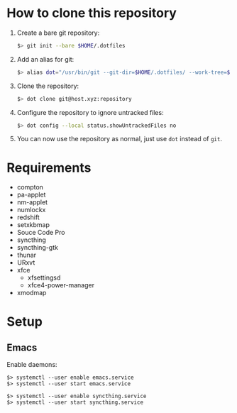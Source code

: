 * How to clone this repository

1. Create a bare git repository:
   #+BEGIN_SRC bash
   $> git init --bare $HOME/.dotfiles
   #+END_SRC
2. Add an alias for git:
   #+BEGIN_SRC bash
   $> alias dot="/usr/bin/git --git-dir=$HOME/.dotfiles/ --work-tree=$HOME"
   #+END_SRC
3. Clone the repository:
   #+BEGIN_SRC bash
   $> dot clone git@host.xyz:repository
   #+END_SRC
4. Configure the repository to ignore untracked files:
   #+BEGIN_SRC bash
   $> dot config --local status.showUntrackedFiles no
   #+END_SRC
5. You can now use the repository as normal, just use ~dot~ instead of ~git~.

* Requirements

+ compton
+ pa-applet
+ nm-applet
+ numlockx
+ redshift
+ setxkbmap
+ Souce Code Pro
+ syncthing
+ syncthing-gtk
+ thunar
+ URxvt
+ xfce
  - xfsettingsd
  - xfce4-power-manager
+ xmodmap

* Setup

** Emacs

Enable daemons:

#+BEGIN_SRC basg
$> systemctl --user enable emacs.service
$> systemctl --user start emacs.service

$> systemctl --user enable syncthing.service
$> systemctl --user start syncthing.service
#+END_SRC

